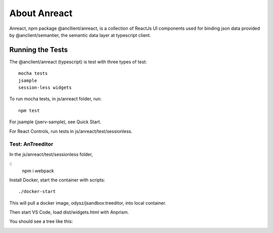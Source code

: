 About Anreact
=============

Anreact, npm package @ancllient/anreact, is a collection of ReactJs UI components
used for binding json data provided by @anclient/semantier, the semantic data layer
at typescript client.

Running the Tests
-----------------

The @anclient/anreact (typescript) is test with three types of test::

    mocha tests
    jsample
    session-less widgets
..

To run mocha tests, in js/anreact folder, run::

    npm test
..

For jsample (jserv-sample), see Quick Start.

For React Controls, run tests in js/anreact/test/sessionless.

Test: AnTreeditor
_________________

In the js/anreact/test/sessionless folder,

::
    npm i
    webpack
..

Install Docker, start the container with scripts::

    ./docker-start
..

This will pull a docker image, odysz/jsandbox:treeditor, into local container.

Then start VS Code, load dist/widgets.html with Anprism.

You should see a tree like this:

.. image:: ../imags/04-treeditor-1.jpg
   :height: 20em
..

.. image:: ../imags/04-treeditor-2.jpg
   :height: 20em
..

.. image:: ../imags/04-treeditor-3.jpg
   :height: 20em
..

